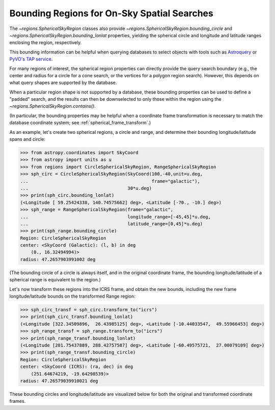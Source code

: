 
.. _spherical_bounding_regions:

Bounding Regions for On-Sky Spatial Searches
============================================

The `~regions.SphericalSkyRegion` classes also provide
`~regions.SphericalSkyRegion.bounding_circle` and
`~regions.SphericalSkyRegion.bounding_lonlat` properties,
yielding the spherical circle and longitude and latitude ranges
enclosing the region, respectively.

This bounding information can be helpful when querying databases
to select objects with tools such as
`Astroquery <https://astroquery.readthedocs.io/en/latest/>`_
or `PyVO's TAP service <https://pyvo.readthedocs.io/en/latest/dal/index.html#pyvo-tap>`_.

For many regions of interest, the spherical region properties can
directly provide the query search boundary
(e.g., the center and radius for a circle for a cone search,
or the vertices for a polygon region search).
However, this depends on what query shapes are supported by
the database.

When a particular region shape is not supported by a
database, these bounding properties can be used to define a
"padded" search, and the results can then be downselected to only
those within the region using the `~regions.SphericalSkyRegion.contains()`.


(In particular, the bounding properties may be helpful when a
coordinate frame transformation is necessary to match the database
coordinate system; see :ref:`spherical_frame_transform`.)


As an example, let's create two spherical regions, a circle and range,
and determine their bounding longitude/latitude spans and circle:

.. code-block:: python

    >>> from astropy.coordinates import SkyCoord
    >>> from astropy import units as u
    >>> from regions import CircleSphericalSkyRegion, RangeSphericalSkyRegion
    >>> sph_circ = CircleSphericalSkyRegion(SkyCoord(100,-40,unit=u.deg,
    ...                                              frame="galactic"),
    ...                                     30*u.deg)
    >>> print(sph_circ.bounding_lonlat)
    (<Longitude [ 59.25424338, 140.74575662] deg>, <Latitude [-70., -10.] deg>)
    >>> sph_range = RangeSphericalSkyRegion(frame="galactic",
    ...                                     longitude_range=[-45,45]*u.deg,
    ...                                     latitude_range=[0,45]*u.deg)
    >>> print(sph_range.bounding_circle)
    Region: CircleSphericalSkyRegion
    center: <SkyCoord (Galactic): (l, b) in deg
        (0., 16.32494994)>
    radius: 47.2657903991002 deg

(The bounding circle of a circle is always itself, and in the original
coordinate frame, the bounding longitude/latitude of a
spherical range is equivalent to the region.)

Let's now transform these regions into the ICRS frame,
and obtain the new bounds, including the new frame longitude/latitude
bounds on the transformed Range region:


.. code-block:: python

    >>> sph_circ_transf = sph_circ.transform_to("icrs")
    >>> print(sph_circ_transf.bounding_lonlat)
    (<Longitude [322.34509896,  26.43985125] deg>, <Latitude [-10.44033547,  49.55966453] deg>)
    >>> sph_range_transf = sph_range.transform_to("icrs")
    >>> print(sph_range_transf.bounding_lonlat)
    (<Longitude [201.75437889, 288.42757587] deg>, <Latitude [-60.49575721,  27.00079109] deg>)
    >>> print(sph_range_transf.bounding_circle)
    Region: CircleSphericalSkyRegion
    center: <SkyCoord (ICRS): (ra, dec) in deg
        (251.64674219, -19.64298539)>
    radius: 47.26579039910021 deg


These bounding circles and longitude/latitude are visualized below for both
the original and transformed coordinate frames.


.. plot::
   :include-source: false

    from astropy.coordinates import SkyCoord, Angle
    from astropy.visualization.wcsaxes.frame import EllipticalFrame
    from astropy import units as u

    import matplotlib.pyplot as plt
    from matplotlib.lines import Line2D

    from regions import (CircleSphericalSkyRegion,
                         RangeSphericalSkyRegion,
                         make_example_dataset)


    dataset = make_example_dataset(data='simulated')
    wcs = dataset.wcs

    dataset_icrs = make_example_dataset(data='simulated', config={'ctype':
                                                             ('RA---AIT',
                                                              'DEC--AIT')})
    wcs_icrs = dataset_icrs.wcs

    sph_circ = CircleSphericalSkyRegion(SkyCoord(100,-40,
                                                 unit=u.deg,
                                                 frame="galactic"),
                                        30*u.deg)
    sph_range = RangeSphericalSkyRegion(frame="galactic",
                                        longitude_range=[-45,45]*u.deg,
                                        latitude_range=[0,45]*u.deg)
    sph_circ_transf = sph_circ.transform_to("icrs")
    sph_range_transf = sph_range.transform_to("icrs")


    fig = plt.figure()
    fig.set_size_inches(7,7)

    axes = []
    axes.append(fig.add_axes([0.15, 0.575, 0.8, 0.425],
                             projection=wcs,
                             frame_class=EllipticalFrame))
    axes.append(fig.add_axes([0.15, 0.05, 0.8, 0.425],
                             projection=wcs_icrs,
                             frame_class=EllipticalFrame))

    ax = axes[0]
    ax.coords.grid(color='gray')
    ax.set_xlabel(r"Galactic $\ell$", labelpad=10)
    ax.set_ylabel(r"Galactic $b$")
    ax.set_title("Galactic coordinates", pad=5)

    patch = sph_circ.to_pixel(
       wcs=wcs,
       include_boundary_distortions=True,
       discretize_kwargs={"n_points":1000}
    ).plot(ax=ax, color='tab:blue', lw=3)

    sph_range.to_pixel(
       wcs=wcs,
       include_boundary_distortions=True,
       discretize_kwargs={"n_points":250}
    ).plot(ax=ax, color='tab:red', lw=3)

    bound_color = 'tab:blue'
    bound_lw = 0.75
    bound_zord = 2
    bound_lon, bound_lat = sph_circ.bounding_lonlat
    for i in range(2):
        # Need to manually "super sample" to get correct distortion.
        # Unfortunately axv/hline works for just "aitoff" projection,
        # not doing a WCS it seems.
        npt = 250
        xarr = np.repeat(bound_lon[i].degree, npt)
        yarr = np.linspace(-90,90,num=npt,endpoint=True)
        l1 = Line2D(xarr, yarr, ls='--', color=bound_color,
                    lw=bound_lw, zorder=bound_zord,
                    transform=ax.get_transform('galactic'))
        xarr = np.linspace(-180,180,num=npt,endpoint=True)
        yarr = np.repeat(bound_lat[i].degree, npt)
        l2 = Line2D(xarr, yarr, ls='--', color=bound_color,
                    lw=bound_lw, zorder=bound_zord,
                    transform=ax.get_transform('galactic'))
        ax.add_artist(l1)
        ax.add_artist(l2)


    bound_color = 'tab:red'
    sph_range.bounding_circle.to_pixel(
       wcs=wcs,
       include_boundary_distortions=True,
       discretize_kwargs={"n_points":1000}
    ).plot(ax=ax, color='tab:red', lw=bound_lw, ls='--', zorder=bound_zord)

    patch.set_clip_path(ax.coords.frame.patch)

    ax.set_xlim(20,340)
    ax.set_ylim(10,170)

    ax = axes[1]
    ax.coords.grid(color='gray')
    ax.set_xlabel("RA", labelpad=10)
    ax.set_ylabel("Dec")
    ax.set_title("ICRS coordinates", pad=5)

    patch = sph_circ_transf.to_pixel(
       wcs=wcs_icrs,
       include_boundary_distortions=True,
       discretize_kwargs={"n_points":1000}
    ).plot(ax=ax, color='tab:blue', lw=3)

    sph_range_transf.to_pixel(
       wcs=wcs_icrs,
       include_boundary_distortions=True,
       discretize_kwargs={"n_points":250}
    ).plot(ax=ax, color='tab:red', lw=3)


    bound_color = 'tab:blue'
    bound_lw = 0.75
    bound_zord = 2
    bound_lon, bound_lat = sph_circ_transf.bounding_lonlat
    for i in range(2):
        # Need to manually "super sample" to get correct distortion.
        # Unfortunately axv/hline works for just "aitoff" projection,
        # not doing a WCS it seems.
        npt = 250
        xarr = np.repeat(bound_lon[i].degree, npt)
        yarr = np.linspace(-90,90,num=npt,endpoint=True)
        l1 = Line2D(xarr, yarr, ls='--', color=bound_color,
                    lw=bound_lw, zorder=bound_zord,
                    transform=ax.get_transform('icrs'))
        xarr = np.linspace(-180,180,num=npt,endpoint=True)
        yarr = np.repeat(bound_lat[i].degree, npt)
        l2 = Line2D(xarr, yarr, ls='--', color=bound_color,
                    lw=bound_lw, zorder=bound_zord,
                    transform=ax.get_transform('icrs'))
        ax.add_artist(l1)
        ax.add_artist(l2)


    bound_color = 'tab:red'
    bound_lon, bound_lat = sph_range_transf.bounding_lonlat
    for i in range(2):
        # Need to manually "super sample" to get correct distortion.
        # Unfortunately axv/hline works for just "aitoff" projection,
        # not doing a WCS it seems.
        npt = 250
        xarr = np.repeat(bound_lon[i].degree, npt)
        yarr = np.linspace(-90,90,num=npt,endpoint=True)
        l1 = Line2D(xarr, yarr, ls='--', color=bound_color,
                    lw=bound_lw, zorder=bound_zord,
                    transform=ax.get_transform('icrs'))
        xarr = np.linspace(-180,180,num=npt,endpoint=True)
        yarr = np.repeat(bound_lat[i].degree, npt)
        l2 = Line2D(xarr, yarr, ls='--', color=bound_color,
                    lw=bound_lw, zorder=bound_zord,
                    transform=ax.get_transform('icrs'))
        ax.add_artist(l1)
        ax.add_artist(l2)
    sph_range_transf.bounding_circle.to_pixel(
       wcs=wcs_icrs,
       include_boundary_distortions=True,
       discretize_kwargs={"n_points":1000}
    ).plot(ax=ax, color='tab:red', lw=bound_lw, ls='--', zorder=bound_zord)


    patch.set_clip_path(ax.coords.frame.patch)

    ax.set_xlim(20,340)
    ax.set_ylim(10,170)
    ax.coords[0].set_format_unit(u.deg)
